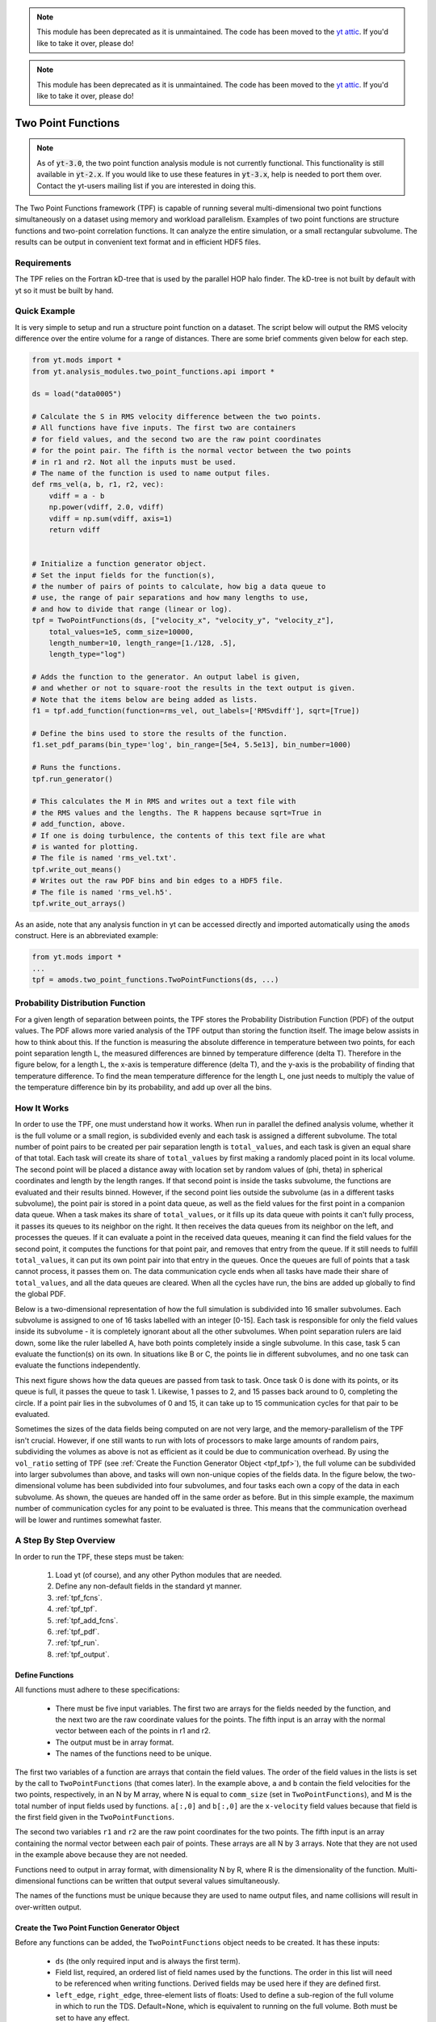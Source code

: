 .. note::

   This module has been deprecated as it is unmaintained.  The code has been
   moved to the `yt attic <https://github.com/yt-project/yt_attic>`__.
   If you'd like to take it over, please do!

.. _two_point_functions:

.. note::

   This module has been deprecated as it is unmaintained.  The code has been
   moved to the `yt attic <https://bitbucket.org/yt_analysis/yt_attic>`__.
   If you'd like to take it over, please do!

Two Point Functions
===================
.. sectionauthor:: Stephen Skory <sskory@physics.ucsd.edu>
.. versionadded:: 1.7

.. note::

    As of :code:`yt-3.0`, the two point function analysis module is not
    currently functional.  This functionality is still available in
    :code:`yt-2.x`.  If you would like to use these features in :code:`yt-3.x`,
    help is needed to port them over.  Contact the yt-users mailing list if you
    are interested in doing this.

The Two Point Functions framework (TPF) is capable of running several
multi-dimensional two point functions simultaneously on a dataset using
memory and workload parallelism.
Examples of two point functions are structure functions and two-point
correlation functions.
It can analyze the entire simulation, or a small rectangular subvolume.
The results can be output in convenient text format and in efficient
HDF5 files.

Requirements
------------

The TPF relies on the Fortran kD-tree that is used
by the parallel HOP halo finder. The kD-tree is not built by default with yt
so it must be built by hand.

Quick Example
-------------

It is very simple to setup and run a structure point function on a dataset.
The script below will output the RMS velocity difference over the entire volume
for a range of distances. There are some brief comments given below for each
step.

.. code-block:: python

    from yt.mods import *
    from yt.analysis_modules.two_point_functions.api import *

    ds = load("data0005")

    # Calculate the S in RMS velocity difference between the two points.
    # All functions have five inputs. The first two are containers
    # for field values, and the second two are the raw point coordinates
    # for the point pair. The fifth is the normal vector between the two points
    # in r1 and r2. Not all the inputs must be used.
    # The name of the function is used to name output files.
    def rms_vel(a, b, r1, r2, vec):
        vdiff = a - b
        np.power(vdiff, 2.0, vdiff)
        vdiff = np.sum(vdiff, axis=1)
        return vdiff


    # Initialize a function generator object.
    # Set the input fields for the function(s),
    # the number of pairs of points to calculate, how big a data queue to
    # use, the range of pair separations and how many lengths to use,
    # and how to divide that range (linear or log).
    tpf = TwoPointFunctions(ds, ["velocity_x", "velocity_y", "velocity_z"],
        total_values=1e5, comm_size=10000,
        length_number=10, length_range=[1./128, .5],
        length_type="log")

    # Adds the function to the generator. An output label is given,
    # and whether or not to square-root the results in the text output is given.
    # Note that the items below are being added as lists.
    f1 = tpf.add_function(function=rms_vel, out_labels=['RMSvdiff'], sqrt=[True])

    # Define the bins used to store the results of the function.
    f1.set_pdf_params(bin_type='log', bin_range=[5e4, 5.5e13], bin_number=1000)

    # Runs the functions.
    tpf.run_generator()

    # This calculates the M in RMS and writes out a text file with
    # the RMS values and the lengths. The R happens because sqrt=True in
    # add_function, above.
    # If one is doing turbulence, the contents of this text file are what
    # is wanted for plotting.
    # The file is named 'rms_vel.txt'.
    tpf.write_out_means()
    # Writes out the raw PDF bins and bin edges to a HDF5 file.
    # The file is named 'rms_vel.h5'.
    tpf.write_out_arrays()

As an aside, note that any analysis function in yt can be accessed directly
and imported automatically using the ``amods`` construct.
Here is an abbreviated example:

.. code-block:: python

    from yt.mods import *
    ...
    tpf = amods.two_point_functions.TwoPointFunctions(ds, ...)


Probability Distribution Function
---------------------------------

For a given length of separation between points, the TPF stores the
Probability Distribution Function (PDF) of the output values.
The PDF allows more varied analysis of the TPF output than storing
the function itself.
The image below assists in how to think about this.
If the function is measuring the absolute difference in temperature
between two points, for each point separation length L, the measured
differences are binned by temperature difference (delta T).
Therefore in the figure below, for a length L, the x-axis is temperature difference
(delta T), and the y-axis is the probability of finding that temperature
difference.
To find the mean temperature difference for the length L, one just needs
to multiply the value of the temperature difference bin by its probability,
and add up over all the bins.

.. image:: _images/PDF.png
   :width: 538
   :height: 494

How It Works
------------

In order to use the TPF, one must understand how it works.
When run in parallel the defined analysis volume, whether it is the full
volume or a small region, is subdivided evenly and each task is assigned
a different subvolume.
The total number of point pairs to be created per pair separation length
is ``total_values``, and each
task is given an equal share of that total.
Each task will create its share of ``total_values`` by first making
a randomly placed point in its local volume.
The second point will be placed a distance away with location set by random
values of (phi, theta) in spherical coordinates and length by the length ranges.
If that second point is inside the tasks subvolume, the functions
are evaluated and their results binned.
However, if the second point lies outside the subvolume (as in a different
tasks subvolume), the point pair is stored in a point data queue, as well as the
field values for the first point in a companion data queue.
When a task makes its share of ``total_values``, or it fills up its data
queue with points it can't fully process, it passes its queues to its neighbor on
the right.
It then receives the data queues from its neighbor on the left, and processes
the queues.
If it can evaluate a point in the received data queues, meaning it can find the
field values for the second point, it computes the functions for
that point pair, and removes that entry from the queue.
If it still needs to fulfill ``total_values``, it can put its own point pair
into that entry in the queues.
Once the queues are full of points that a task cannot process, it passes them
on.
The data communication cycle ends when all tasks have made their share of
``total_values``, and all the data queues are cleared.
When all the cycles have run, the bins are added up globally to find the
global PDF.

Below is a two-dimensional representation of how the full simulation is
subdivided into 16 smaller subvolumes.
Each subvolume is assigned to one of 16 tasks
labelled with an integer [0-15].
Each task is responsible for only the field
values inside its subvolume - it is completely ignorant about all the other
subvolumes.
When point separation rulers are laid down, some like the ruler
labelled A, have both points completely inside a single subvolume.
In this case,
task 5 can evaluate the function(s) on its own.
In situations like
B or C, the points lie in different subvolumes, and no one task can evaluate
the functions independently.

.. image:: _images/struct_fcn_subvolumes0.png
   :width: 403
   :height: 403

This next figure shows how the data queues are passed from task to task.
Once task 0 is done with its points, or its queue is full, it passes the queue
to task 1.
Likewise, 1 passes to 2, and 15 passes back around to 0, completing the circle.
If a point pair lies in the subvolumes of 0 and 15, it can take up to 15
communication cycles for that pair to be evaluated.

.. image:: _images/struct_fcn_subvolumes1.png
   :width: 526
   :height: 403

Sometimes the sizes of the data fields being computed on are not very large,
and the memory-parallelism of the TPF isn't crucial.
However, if one still wants to run with lots of processors to make large amounts of
random pairs, subdividing the volumes as above is not as efficient as it could
be due to communication overhead.
By using the ``vol_ratio`` setting of TPF (see :ref:`Create the
Function Generator Object <tpf_tpf>`), the full
volume can be subdivided into larger subvolumes than above,
and tasks will own non-unique copies of the fields data.
In the figure below, the two-dimensional volume has been subdivided into
four subvolumes, and four tasks each own a copy of the data in each subvolume.
As shown, the queues are handed off in the same order as before.
But in this simple example, the maximum number of communication cycles for any
point to be evaluated is three.
This means that the communication overhead will be lower and runtimes
somewhat faster.

.. image:: _images/struct_fcn_subvolumes2.png
   :width: 526
   :height: 403

A Step By Step Overview
-----------------------

In order to run the TPF, these steps must be taken:

  #. Load yt (of course), and any other Python modules that are needed.
  #. Define any non-default fields in the standard yt manner.
  #. :ref:`tpf_fcns`.
  #. :ref:`tpf_tpf`.
  #. :ref:`tpf_add_fcns`.
  #. :ref:`tpf_pdf`.
  #. :ref:`tpf_run`.
  #. :ref:`tpf_output`.

.. _tpf_fcns:

Define Functions
^^^^^^^^^^^^^^^^

All functions must adhere to these specifications:

  * There must be five input variables. The first two are arrays for the
    fields needed by the function, and the next two are the raw coordinate
    values for the points. The fifth input is an array with the normal
    vector between each of the points in r1 and r2.
  * The output must be in array format.
  * The names of the functions need to be unique.

The first two variables of a function are arrays that contain the field values.
The order of the field values in the lists is set by the call to ``TwoPointFunctions``
(that comes later).
In the example above, ``a`` and ``b``
contain the field velocities for the two points, respectively, in an N by M
array, where N is equal to ``comm_size`` (set in ``TwoPointFunctions``), and M
is the total number of input fields used by functions.
``a[:,0]`` and ``b[:,0]`` are the ``x-velocity`` field values because that field
is the first field given in the ``TwoPointFunctions``.

The second two variables ``r1`` and ``r2`` are the raw point coordinates for the two points.
The fifth input is an array containing the normal vector between each pair of points.
These arrays are all N by 3 arrays.
Note that they are not used in the example above because they are not needed.

Functions need to output in array format, with dimensionality
N by R, where R is the dimensionality of the function.
Multi-dimensional functions can be written that output
several values simultaneously.

The names of the functions must be unique because they are used to name
output files, and name collisions will result in over-written output.

.. _tpf_tpf:

Create the Two Point Function Generator Object
^^^^^^^^^^^^^^^^^^^^^^^^^^^^^^^^^^^^^^^^^^^^^^

Before any functions can be added, the ``TwoPointFunctions`` object needs
to be created. It has these inputs:

  * ``ds`` (the only required input and is always the first term).
  * Field list, required, an ordered list of field names used by the
    functions. The order in this list will need to be referenced when writing
    functions. Derived fields may be used here if they are defined first.
  * ``left_edge``, ``right_edge``, three-element lists of floats:
    Used to define a sub-region of the full volume in which to run the TDS.
    Default=None, which is equivalent to running on the full volume. Both must
    be set to have any effect.
  * ``total_values``, integer: The number of random points to generate globally
    per point separation length. If run in parallel, each task generates its
    fair share of this number.
    Default=1000000.
  * ``comm_size``, integer: How many pairs of points that are stored in the
    data queue objects on each task. Too large wastes memory, and too small will
    result in longer run times due to extra communication cycles. Each unit of
    ``comm_size`` costs (6 + number_of_fields)*8 bytes, where number_of_fields
    is the size of the set of unique data fields used by all the functions added to the
    TPF. In the RMS velocity example above, number_of_fields=3, and a
    ``comm_size`` of 10,000 means each queue costs 10,000*8*(6+3) =
    720 KB per task.
    Default=10000.
  * ``length_type``, string ("lin" or "log"): Sets how to evenly space the point
    separation lengths, either linearly or logarithmic (log10).
    Default="lin".
  * ``length_number``, integer: How many point separations to run.
    Default=10.
  * ``length_range``, two-element list of floats: Two values that define
    the minimum and maximum point separations to run over. The lengths that will
    be used are divided into ``length_number`` pieces evenly separated according
    to ``length_type``.
    Default=None, which is equivalent to [sqrt(3)*dx, min_simulation_edge/2.], where
    min_simulation_edge is the length of the smallest edge (1D) of the simulation,
    and dx is the smallest cell size in the dataset. The sqrt(3) is there because
    that is the distance between opposite corners of a unit cube, and that
    guarantees that the point pairs will be in different cells for the most
    refined regions.
    If the first term of the list is -1, the minimum length will be automatically
    set to sqrt(3)*dx, ex: ``length_range = [-1, 10/ds['kpc']]``.
  * ``vol_ratio``, integer: How to multiply-assign subvolumes to the parallel
    tasks. This number must be an integer factor of the total number of tasks or
    very bad things will happen. The default value of 1 will assign one task
    to each subvolume, and there will be an equal number of subvolumes as tasks.
    A value of 2 will assign two tasks to each subvolume and there will be
    one-half as many subvolumes as tasks.
    A value equal to the number of parallel tasks will result in each task
    owning a complete copy of all the fields data, meaning each task will be
    operating on the identical full volume.
    Setting this to -1 automatically adjusts ``vol_ratio`` such that all tasks
    are given the full volume.
  * ``salt``, integer: A number that will be added to the random number generator
    seed. Use this if a different random series of numbers is desired when
    keeping everything else constant from this set: (MPI task count,
    number of ruler lengths, ruler min/max, number of functions,
    number of point pairs per ruler length). Default: 0.
  * ``theta``, float: For random pairs of points, the second point is found by
    traversing a distance along a ray set by the angle (phi, theta) from the
    first point. To keep this angle constant, set ``theta`` to a value in the
    range [0, pi]. Default = None, which will randomize theta for every pair of
    points.
  * ``phi``, float: Similar to theta above, but the range of values is
    [0, 2*pi). Default = None, which will randomize phi for every pair of
    points.

.. _tpf_add_fcns:

Add Functions
^^^^^^^^^^^^^

Each function is added to the TPF using the ``add_function`` command.
Each call must have the following inputs:

  #. The function name as previously defined.
  #. A list with label(s) for the output(s) of the function.
     Even if the function outputs only one value, this must be a list.
     These labels are used for output.
  #. A list with bools of whether or not to sqrt the output, in the same order
     as the output label list. E.g. ``[True, False]``.

The call to ``add_function`` returns a ``FcnSet`` object. For convenience,
it is best to store the output in a variable (as in the example above) so
it can be referenced later.
The functions can also be referenced through the ``TwoPointFunctions`` object
in the order in which they were added.
So would ``tpf[0]`` refer to the same thing as ``f1`` in the quick example,
above.

.. _tpf_pdf:

Set PDF Parameters
^^^^^^^^^^^^^^^^^^

Once the function is added to the TPF, the probability distribution
bins need to be defined for each using the command ``set_pdf_params``.
It has these inputs:

  * ``bin_type``, string or list of strings ("lin" or "log"):
    How to evenly subdivide the bins over the given range. If the
    function has multiple outputs, the input needs to be a list with equal
    elements.
  * ``bin_range``, list or list of lists:
    Define the min/max values for the bins for the output(s) of the
    function.
    If there are multiple outputs, there must be an equal number of lists.
  * ``bin_number``, integer or list of integers: How many bins to create over
    the min/max range defined by ``bin_range`` evenly spaced by the ``bin_type``
    parameter.
    If there are multiple outputs, there must be an equal number of integers.

The memory costs associated with the PDF bins must be considered when writing
an analysis script.
There is one set of PDF bins created per function, per point separation length.
Each PDF bin costs product(bin_number)*8 bytes, where product(bin_number) is
the product of the entries in the bin_number list, and this is duplicated
on every task.
For multidimensional PDFs, the memory costs can grow very quickly.
For example, for 3 functions, each with two outputs, with 1000 point
separation lengths set for the TPF, and with 5000 PDF bins per output dimension,
the PDF bins will cost: 3*1000*(5000)^2*8=600 GB of memory *per task*!

Note: ``bin_number`` actually specifies the number of *bin edges* to make,
rather than the number of bins to make. The number of bins will actually be
``bin_number``-1 because values are dropped into bins between the two closest
bin edge values,
and values outside the min/max bin edges are thrown away.
If precisely ``bin_number`` bins are wanted, add 1 when setting the PDF
parameters.

.. _tpf_run:

Run the TPF
^^^^^^^^^^^

The command ``run_generator()`` pulls the trigger and runs the TPF.
There are no inputs.

After the generator runs, it will print messages like this, one per
function::

  yt         INFO       2010-03-13 12:46:54,541 Function rms_vel had 1 values too high and 4960 too low that were not binned.

Consider changing the range of the PDF bins to reduce or eliminate un-binned
values.

.. _tpf_output:

Output the Results
^^^^^^^^^^^^^^^^^^

There are two ways to output data from the TPF for structure functions.

  #. The command ``write_out_means`` writes out a text file per function
     that contains the means for each dimension of the function output
     for each point separation length.
     The file is named "function_name.txt", so in the example the file is named
     "rms_vel.txt".
     In the example above, the ``sqrt=True`` option is turned on, which square-roots
     the mean values. Here is some example output for the RMS velocity example::

       # length    count       RMSvdiff
       7.81250e-03 95040       8.00152e+04
       1.24016e-02 100000      1.07115e+05
       1.96863e-02 100000      1.53741e+05
       3.12500e-02 100000      2.15070e+05
       4.96063e-02 100000      2.97069e+05
       7.87451e-02 99999       4.02917e+05
       1.25000e-01 100000      5.54454e+05
       1.98425e-01 100000      7.53650e+05
       3.14980e-01 100000      9.57470e+05
       5.00000e-01 100000      1.12415e+06

     The ``count`` column lists the number of pair points successfully binned
     at that point separation length.

     If the output is multidimensional, pass a list of bools to control the
     sqrt column by column (``sqrt=[False, True]``) to ``add_function``.
     For multidimensional functions, the means are calculated by first
     collapsing the values in the PDF matrix in the other
     dimensions, before multiplying the result by the bin edges for that output
     dimension. So in the extremely simple fabricated case of:

     .. code-block:: python

       # Temperature difference bin edges
       # dimension 0
       Tdiff_bins = [10, 100, 1000]
       # Density difference bin edges
       # dimension 1
       Ddiff_bins = [50,500,5000]

       # 2-D PDF for a point pair length of 0.05
       PDF = [ [ 0.3, 0.1],
               [ 0.4, 0.2] ]

     What the PDF is recording is that there is a 30% probability of getting a
     temperature difference between [10, 100), at the same time of getting a
     density difference between [50, 500). There is a 40% probability for Tdiff
     in [10, 100) and Ddiff in [500, 5000). The text output of this PDF is
     calculated like this:

     .. code-block:: python

        # Temperature
        T_PDF = PDF.sum(axis=0)
        # ... which gets ...
        T_PDF = [0.7, 0.3]
        # Then to get the mean, multiply by the centers of the temperature bins.
        means = [0.7, 0.3] * [55, 550]
        # ... which gets ...
        means = [38.5, 165]
        mean = sum(means)
        # ... which gets ...
        mean = 203.5

        # Density
        D_PDF = PDF.sum(axis=1)
        # ... which gets ...
        D_PDF = [0.4, 0.6]
        # As above...
        means = [0.4, 0.6] * [275, 2750]
        mean = sum(means)
        # ... which gets ...
        mean = 1760

     The text file would look something like this::

      # length    count       Tdiff    Ddiff
      0.05        980242      2.03500e+02 1.76000e+3

  #. The command ``write_out_arrays()`` writes the raw PDF bins, as well as the
     bin edges for each output dimension to a HDF5 file named
     ``function_name.h5``.
     Here is example content for the RMS velocity script above::

       $ h5ls rms_vel.h5
       bin_edges_00_RMSvdiff    Dataset {1000}
       bin_edges_names          Dataset {1}
       counts                   Dataset {10}
       lengths                  Dataset {10}
       prob_bins_00000          Dataset {999}
       prob_bins_00001          Dataset {999}
       prob_bins_00002          Dataset {999}
       prob_bins_00003          Dataset {999}
       prob_bins_00004          Dataset {999}
       prob_bins_00005          Dataset {999}
       prob_bins_00006          Dataset {999}
       prob_bins_00007          Dataset {999}
       prob_bins_00008          Dataset {999}
       prob_bins_00009          Dataset {999}

     Every HDF5 file produced will have the datasets ``lengths``,
     ``bin_edges_names``, and ``counts``.
     ``lengths`` contains the list of the pair separation
     lengths used for the TPF, and is identical to the first column in the
     text output file.
     ``bin_edges_names`` lists the name(s) of the dataset(s) that contain the bin
     edge values.
     ``counts`` contains the number of successfully binned point pairs for each
     point separation length, and is equivalent to the second column in the
     text output file.
     In the HDF5 file above, the ``lengths`` dataset looks like this::

       $ h5dump -d lengths rms_vel.h5
       HDF5 "rms_vel.h5" {
       DATASET "lengths" {
         DATATYPE  H5T_IEEE_F64LE
         DATASPACE  SIMPLE { ( 10 ) / ( 10 ) }
         DATA {
         (0): 0.0078125, 0.0124016, 0.0196863, 0.03125, 0.0496063, 0.0787451,
         (6): 0.125, 0.198425, 0.31498, 0.5
         }
       }
       }

     There are ten length values. ``prob_bins_00000`` is the PDF for pairs of
     points separated by the first length value given, which is 0.0078125.
     Points separated by 0.0124016 are recorded in ``prob_bins_00001``, and so
     on.
     The entries in the ``prob_bins`` datasets are the raw PDF for that function
     for that point separation length.
     If the function has multiple outputs, the arrays stored in the datasets
     are multidimensional.

     ``bin_edges_names`` looks like this::

       $ h5dump -d bin_edges_names rms_vel.h5
       HDF5 "rms_vel.h5" {
       DATASET "bin_edges_names" {
         DATATYPE  H5T_STRING {
           STRSIZE 22;
           STRPAD H5T_STR_NULLPAD;
           CSET H5T_CSET_ASCII;
           CTYPE H5T_C_S1;
         }
         DATASPACE  SIMPLE { ( 1 ) / ( 1 ) }
         DATA {
         (0): "/bin_edges_00_RMSvdiff"
         }
       }
       }

     This gives the names of the datasets that contain the bin edges, in the
     same order as the function output the data.
     If the function outputs several items, there will be more than one
     dataset listed in ``bin_edges-names``.
     ``bin_edges_00_RMSvdiff`` therefore contains the (dimension 0) bin edges
     as specified when the PDF parameters were set.
     If there were other output fields, they would be named
     ``bin_edges_01_outfield1``, ``bin_edges_02_outfield2`` respectively.

.. _tpf_strategies:

Strategies for Computational Efficiency
---------------------------------------

Here are a few recommendations that will make the function generator
run as quickly as possible, in particular when running in parallel.

  * Calculate how much memory the data fields and PDFs will require, and
    figure out what fraction can fit on a single compute node. For example
    (ignoring the PDF memory costs), if four data fields are required, and each
    takes up 8GB of memory (as in each field has 1e9 doubles), 32GB total is
    needed. If the analysis is being run on a machine with 4GB per node,
    at least eight nodes must be used (but in practice it is often just under
    4GB available to applications, so more than eight nodes are needed).
    The number of nodes gives the minimal number of MPI tasks to use, which
    corresponds to the minimal volume decomposition required.
    Benchmark tests show that the function generator runs the quickest
    when each MPI task owns as much of the full volume as possible.
    If this number of MPI tasks calculated above is fewer than desired due to
    the number of pairs to be generated, instead of further subdividing the volume,
    use the ``vol_ratio`` parameter to multiply-assign tasks to the same subvolume.
    The total number of compute nodes will have to be increased because field
    data is being duplicated in memory, but tests have shown that things run
    faster in this mode. The bottom line: pick a vol_ratio that is as large
    as possible.

  * The ideal ``comm_size`` appears to be around 1e5 or 1e6 in size.

  * If possible, write the functions using only Numpy functions and methods.
    The input and output must be in array format, but the logic inside the function
    need not be. However, it will run much slower if optimized methods are not used.

  * Run a few test runs before doing a large run so that the PDF parameters can
    be correctly set.


Advanced Two Point Function Techniques
--------------------------------------

Density Threshold
^^^^^^^^^^^^^^^^^

If points are to only be compared if they both are above some density threshold,
simply pass the density field to the function, and return a value
that lies outside the PDF min/max if the density is too low.
Here are the modifications to the RMS velocity example to do this that
requires a gas density of at least 1e-26 g cm^-3 at each point:

.. code-block:: python

    def rms_vel(a, b, r1, r2, vec):
      # Pick out points with only good densities
      a_good = a[:,3] >= 1.e-26
      b_good = b[:,3] >= 1.e-26
      # Pick out the pairs with both good densities
      both_good = np.bitwise_and(a_good, b_good)
      # Operate only on the velocity columns
      vdiff = a[:,0:3] - b[:,0:3]
      np.power(vdiff, 2.0, vdiff)
      vdiff = np.sum(vdiff, axis=1)
      # Multiplying by a boolean array has the effect of multiplying by 1 for
      # True, and 0 for False. This operation below will force pairs of not
      # good points to zero, outside the PDF (see below), and leave good
      # pairs unchanged.
      vdiff *= both_good
      return vdiff

    ...
    tpf = TwoPointFunctions(ds, ["velocity_x", "velocity_y", "velocity_z", "density"],
        total_values=1e5, comm_size=10000,
        length_number=10, length_range=[1./128, .5],
        length_type="log")

    tpf.add_function(rms_vel, ['RMSvdiff'], [False])
    tpf[0].set_pdf_params(bin_type='log', bin_range=[5e4, 5.5e13], bin_number=1000)

Because 0 is outside of the ``bin_range``, a pair of points that don't satisfy
the density requirements do not contribute to the PDF.
If density cutoffs are to be done in this fashion, the fractional volume that is
above the density threshold should be calculated first, and ``total_values``
multiplied by the square of the inverse of this (which should be a multiplicative factor
greater than one, meaning more point pairs will be generated to compensate
for trashed points).

Multidimensional PDFs
^^^^^^^^^^^^^^^^^^^^^

It is easy to modify the example above to output in multiple dimensions. In
this example, the ratio of the densities of the two points is recorded at
the same time as the velocity differences.

.. code-block:: python

    from yt.mods import *
    from yt.analysis_modules.two_point_functions.api import *

    ds = load("data0005")

    # Calculate the S in RMS velocity difference between the two points.
    # Also store the ratio of densities (keeping them >= 1).
    # All functions have four inputs. The first two are containers
    # for field values, and the second two are the raw point coordinates
    # for the point pair. The name of the function is used to name
    # output files.
    def rms_vel_D(a, b, r1, r2, vec):
      # Operate only on the velocity columns
      vdiff = a[:,0:3] - b[:,0:3]
      np.power(vdiff, 2.0, vdiff)
      vdiff = np.sum(vdiff, axis=1)
      # Density ratio
      Dratio = np.max(a[:,3]/b[:,3], b[:,3]/a[:,3])
      return [vdiff, Dratio]

    # Initialize a function generator object.
    # Set the number of pairs of points to calculate, how big a data queue to
    # use, the range of pair separations and how many lengths to use,
    # and how to divide that range (linear or log).
    tpf = TwoPointFunctions(ds, ["velocity_x", "velocity_y", "velocity_z", "density"],
        total_values=1e5, comm_size=10000,
        length_number=10, length_range=[1./128, .5],
        length_type="log")

    # Adds the function to the generator.
    f1 = tpf.add_function(rms_vel, ['RMSvdiff', 'Dratio'], [True, False])

    # Define the bins used to store the results of the function.
    # Note that the bin edges can have different division, "lin" and "log".
    # In particular, a bin edge of 0 doesn't play well with "log".
    f1.set_pdf_params(bin_type=['log', 'lin'],
        bin_range=[[5e4, 5.5e13], [1., 10000.]],
        bin_number=[1000, 1000])

    # Runs the functions.
    tpf.run_generator()

    # This calculates the M in RMS and writes out a text file with
    # the RMS values and the lengths. The R happens because sqrt=[True, False]
    # in add_function.
    # The file is named 'rms_vel_D.txt'. It will sqrt only the MS velocity column.
    tpf.write_out_means()
    # Writes out the raw PDF bins and bin edges to a HDF5 file.
    # The file is named 'rms_vel_D.h5'.
    tpf.write_out_arrays()

Two-Point Correlation Functions
-------------------------------

In a Gaussian random field of galaxies, the probability of finding a pair of
galaxies within the volumes :math:`dV_1` and :math:`dV_2` is

.. math::

  dP = n^2 dV_1 dV_2

where n is the average number density of galaxies. Real galaxies are not
distributed randomly, rather they tend to be clustered on a characteristic
length scale.
Therefore, the probability of two galaxies being paired is a function of
radius

.. math::

  dP = n^2 (1 + \xi(\mathbf{r}_{12})) dV_1 dV_2

where :math:`\xi(\mathbf{r}_{12})` gives the excess probability as a function of
:math:`\mathbf{r}_{12}`,
and is the two-point correlation function.
Values of :math:`\xi` greater than one mean galaxies are super-gaussian,
and visa-versa.
In order to use the TPF to calculate two point correlation functions,
the number of pairs of galaxies between the two dV volumes is measured.
A PDF is built that gives the probabilities of finding the number of pairs.
To find the excess probability, a function `write_out_correlation` does
something similar to `write_out_means` (above), but also normalizes by the
number density of galaxies and the dV volumes.
As an aside, a good rule of thumb is that
for galaxies, :math:`\xi(r) = (r_0/r)^{1.8}` where :math:`r_0=5` Mpc/h.

.. image:: _images/2ptcorrelation.png
   :width: 275
   :height: 192

It is possible to calculate the correlation function for galaxies using
the TPF using a script based on the example below.
Unlike the figure above, the volumes are spherical.
This script can be run in parallel.

.. code-block:: python

    from yt.mods import *
    from yt.utilities.kdtree import *
    from yt.analysis_modules.two_point_functions.api import *

    # Specify the dataset on which we want to base our work.
    ds = load('data0005')

    # Read in the halo centers of masses.
    CoM = []
    data = file('HopAnalysis.out', 'r')
    for line in data:
        if '#' in line: continue
        line = line.split()
        xp = float(line[7])
        yp = float(line[8])
        zp = float(line[9])
        CoM.append(np.array([xp, yp, zp]))
    data.close()

    # This is the same dV as in the formulation of the two-point correlation.
    dV = 0.05
    radius = (3./4. * dV / np.pi)**(2./3.)

    # Instantiate our TPF object.
    # For technical reasons (hopefully to be fixed someday) `vol_ratio`
    # needs to be equal to the number of tasks used if this is run
    # in parallel. A value of -1 automatically does this.
    tpf = TwoPointFunctions(ds, ['x'],
        total_values=1e7, comm_size=10000,
        length_number=11, length_range=[2*radius, .5],
        length_type="lin", vol_ratio=-1)

    # Build the kD tree of halos. This will be built on all
    # tasks so it shouldn't be too large.
    # All of these need to be set even if they're not used.
    # Convert the data to fortran major/minor ordering
    add_tree(1)
    fKD.t1.pos = np.array(CoM).T
    fKD.t1.nfound_many = np.empty(tpf.comm_size, dtype='int64')
    fKD.t1.radius = radius
    # These must be set because the function find_many_r_nearest
    # does more than how we are using it, and it needs these.
    fKD.t1.radius_n = 1
    fKD.t1.nn_dist = np.empty((fKD.t1.radius_n, tpf.comm_size), dtype='float64')
    fKD.t1.nn_tags = np.empty((fKD.t1.radius_n, tpf.comm_size), dtype='int64')
    # Makes the kD tree.
    create_tree(1)

    # Remembering that two of the arguments for a function are the raw
    # coordinates, we define a two-point correlation function as follows.
    def tpcorr(a, b, r1, r2, vec):
        # First, we will find out how many halos are within fKD.t1.radius of our
        # first set of points, r1, which will be stored in fKD.t1.nfound_many.
        fKD.t1.qv_many = r1.T
        find_many_r_nearest(1)
        nfirst = fKD.t1.nfound_many.copy()
        # Second.
        fKD.t1.qv_many = r2.T
        find_many_r_nearest(1)
        nsecond = fKD.t1.nfound_many.copy()
        # Now we simply multiply these two arrays together. The rest comes later.
        nn = nfirst * nsecond
        return nn

    # Now we add the function to the TPF.
    # ``corr_norm`` is used to normalize the correlation function.
    tpf.add_function(function=tpcorr, out_labels=['tpcorr'], sqrt=[False],
        corr_norm=dV**2 * len(CoM)**2)

    # And define how we want to bin things.
    # It has to be linear bin_type because we want 0 to be in the range.
    # The big end of bin_range should correspond to the square of the maximum
    # number of halos expected inside dV in the volume.
    tpf[0].set_pdf_params(bin_type='lin', bin_range=[0, 2500000], bin_number=1000)

    # Runs the functions.
    tpf.run_generator()

    # Write out the data to "tpcorr_correlation.txt"
    # The file has two columns, the first is radius, and the second is
    # the value of \xi.
    tpf.write_out_correlation()

    # Empty the kdtree
    del fKD.t1.pos, fKD.t1.nfound_many, fKD.t1.nn_dist, fKD.t1.nn_tags
    free_tree(1)

If one wishes to operate on field values, rather than discrete objects like
halos, the situation is a bit simpler, but still a bit confusing.
In the example below, we find the two-point correlation of cells above
a particular density threshold.
Instead of constant-size spherical dVs, the dVs here are the sizes of the grid
cells at each end of the rulers.
Because there can be cells of different volumes when using AMR,
the number of pairs counted is actually the number of most-refined-cells
contained within the volume of the cell.
For one level of refinement, this means that a root-grid cell has the equivalent
of 8 refined grid cells in it.
Therefore, when the number of pairs are counted, it has to be normalized by
the volume of the cells.

.. code-block:: python

    from yt.mods import *
    from yt.utilities.kdtree import *
    from yt.analysis_modules.two_point_functions.api import *

    # Specify the dataset on which we want to base our work.
    ds = load('data0005')

    # We work in simulation's units, these are for conversion.
    vol_conv = ds['cm'] ** 3
    sm = ds.index.get_smallest_dx()**3

    # Our density limit, in gm/cm**3
    dens = 2e-31

    # We need to find out how many cells (equivalent to the most refined level)
    # are denser than our limit overall.
    def _NumDens(data):
        select = data["density"] >= dens
        cv = data["cell_volume"][select] / vol_conv / sm
        return (cv.sum(),)
    def _combNumDens(data, d):
        return d.sum()
    add_quantity("TotalNumDens", function=_NumDens,
        combine_function=_combNumDens, n_ret=1)
    all = ds.all_data()
    n = all.quantities["TotalNumDens"]()

    print(n,'n')

    # Instantiate our TPF object.
    tpf = TwoPointFunctions(ds, ['density', 'cell_volume'],
        total_values=1e5, comm_size=10000,
        length_number=11, length_range=[-1, .5],
        length_type="lin", vol_ratio=1)

    # Define the density threshold two point correlation function.
    def dens_tpcorr(a, b, r1, r2, vec):
        # We want to find out which pairs of Densities from a and b are both
        # dense enough. The first column is density.
        abig = (a[:,0] >= dens)
        bbig = (b[:,0] >= dens)
        both = np.bitwise_and(abig, bbig)
        # We normalize by the volume of the most refined cells.
        both = both.astype('float')
        both *= a[:,1] * b[:,1] / vol_conv**2 / sm**2
        return both

    # Now we add the function to the TPF.
    # ``corr_norm`` is used to normalize the correlation function.
    tpf.add_function(function=dens_tpcorr, out_labels=['tpcorr'], sqrt=[False],
        corr_norm=n**2 * sm**2)

    # And define how we want to bin things.
    # It has to be linear bin_type because we want 0 to be in the range.
    # The top end of bin_range should be 2^(2l)+1, where l is the number of
    # levels, and bin_number=2^(2l)+2
    tpf[0].set_pdf_params(bin_type='lin', bin_range=[0, 2], bin_number=3)

    # Runs the functions.
    tpf.run_generator()

    # Write out the data to "dens_tpcorr_correlation.txt"
    # The file has two columns, the first is radius, and the second is
    # the value of \xi.
    tpf.write_out_correlation()

